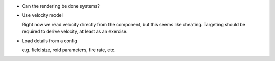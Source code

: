 * Can the rendering be done systems?

* Use velocity model

  Right now we read velocity directly from the component, but this seems like cheating. Targeting should be required
  to derive velocity, at least as an exercise.

* Load details from a config

  e.g. field size, roid parameters, fire rate, etc.
